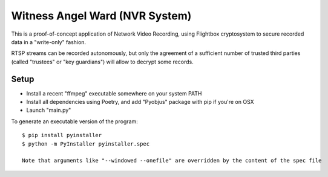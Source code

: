 Witness Angel Ward (NVR System)
#################################


This is a proof-of-concept application of Network Video Recording, using Flightbox cryptosystem to secure recorded data in a "write-only" fashion.

RTSP streams can be recorded autonomously, but only the agreement of a sufficient number of trusted third parties (called "trustees" or "key guardians") will allow to decrypt some records.


Setup
---------------

- Install a recent "ffmpeg" executable somewhere on your system PATH
- Install all dependencies using Poetry, and add "Pyobjus" package with pip if you're on OSX
- Launch "main.py"

To generate an executable version of the program::

    $ pip install pyinstaller
    $ python -m PyInstaller pyinstaller.spec

    Note that arguments like "--windowed --onefile" are overridden by the content of the spec file
